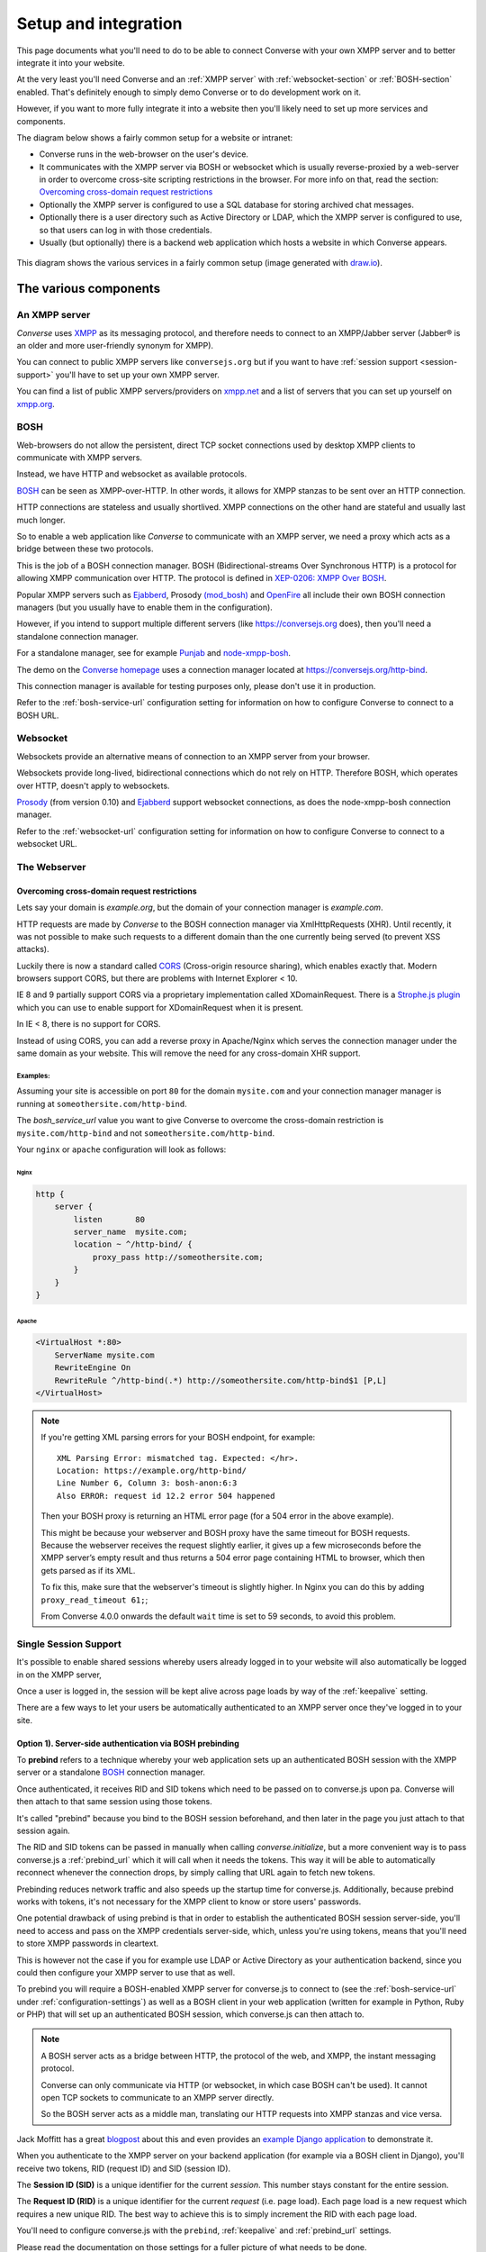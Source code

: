 .. raw:: html

    <div id="banner"><a href="https://github.com/jcbrand/converse.js/blob/master/docs/source/setup.rst">Edit me on GitHub</a></div>

.. _what-you-will-need:

=====================
Setup and integration
=====================

This page documents what you'll need to do to be able to connect Converse with
your own XMPP server and to better integrate it into your website.

At the very least you'll need Converse and an :ref:`XMPP server` with
:ref:`websocket-section` or :ref:`BOSH-section` enabled. That's definitely
enough to simply demo Converse or to do development work on it.

However, if you want to more fully integrate it into a website
then you'll likely need to set up more services and components.

The diagram below shows a fairly common setup for a website or intranet:

* Converse runs in the web-browser on the user's device.

* It communicates with the XMPP server via BOSH or websocket which is usually
  reverse-proxied by a web-server in order to overcome cross-site scripting
  restrictions in the browser. For more info on that, read the section:
  `Overcoming cross-domain request restrictions`_

* Optionally the XMPP server is configured to use a SQL database for storing
  archived chat messages.

* Optionally there is a user directory such as Active Directory or LDAP, which
  the XMPP server is configured to use, so that users can log in with those
  credentials.

* Usually (but optionally) there is a backend web application which hosts a
  website in which Converse appears.

.. figure:: images/diagram.png
   :align: center
   :alt: A diagram of a possible setup, consisting of Converse, a web server, a backend web application, an XMPP server, a user directory such as LDAP and an XMPP server.

   This diagram shows the various services in a fairly common setup (image generated with `draw.io <https://draw.io>`_).

----------------------
The various components
----------------------

.. _`XMPP server`:

An XMPP server
==============

*Converse* uses `XMPP <http://xmpp.org/about-xmpp/>`_ as its
messaging protocol, and therefore needs to connect to an XMPP/Jabber
server (Jabber® is an older and more user-friendly synonym for XMPP).

You can connect to public XMPP servers like ``conversejs.org`` but if you want to
have :ref:`session support <session-support>` you'll have to set up your own XMPP server.

You can find a list of public XMPP servers/providers on `xmpp.net <https://list.jabber.at>`_
and a list of servers that you can set up yourself on `xmpp.org <http://xmpp.org/xmpp-software/servers/>`_.

.. _`BOSH-section`:

BOSH
====

Web-browsers do not allow the persistent, direct TCP socket connections used by
desktop XMPP clients to communicate with XMPP servers.

Instead, we have HTTP and websocket as available protocols.

`BOSH`_ can be seen as XMPP-over-HTTP. In other words, it allows for XMPP
stanzas to be sent over an HTTP connection.

HTTP connections are stateless and usually shortlived.
XMPP connections on the other hand are stateful and usually last much longer.

So to enable a web application like *Converse* to communicate with an XMPP
server, we need a proxy which acts as a bridge between these two protocols.

This is the job of a BOSH connection manager. BOSH (Bidirectional-streams Over
Synchronous HTTP) is a protocol for allowing XMPP communication over HTTP. The
protocol is defined in `XEP-0206: XMPP Over BOSH <http://xmpp.org/extensions/xep-0206.html>`_.

Popular XMPP servers such as `Ejabberd <http://www.ejabberd.im>`_,
Prosody `(mod_bosh) <http://prosody.im/doc/setting_up_bosh>`_ and
`OpenFire <http://www.igniterealtime.org/projects/openfire/>`_ all include
their own BOSH connection managers (but you usually have to enable them in the
configuration).

However, if you intend to support multiple different servers (like
https://conversejs.org does), then you'll need a standalone connection manager.

For a standalone manager, see for example `Punjab <https://github.com/twonds/punjab>`_
and `node-xmpp-bosh <https://github.com/dhruvbird/node-xmpp-bosh>`_.

The demo on the `Converse homepage <http://conversejs.org>`_ uses a connection
manager located at https://conversejs.org/http-bind.

This connection manager is available for testing purposes only, please don't
use it in production.

Refer to the :ref:`bosh-service-url` configuration setting for information on
how to configure Converse to connect to a BOSH URL.


.. _`websocket-section`:

Websocket
=========

Websockets provide an alternative means of connection to an XMPP server from
your browser.

Websockets provide long-lived, bidirectional connections which do not rely on
HTTP. Therefore BOSH, which operates over HTTP, doesn't apply to websockets.

`Prosody <http://prosody.im>`_ (from version 0.10) and `Ejabberd <http://www.ejabberd.im>`_ support websocket connections, as
does the node-xmpp-bosh connection manager.

Refer to the :ref:`websocket-url` configuration setting for information on how to
configure Converse to connect to a websocket URL.

The Webserver
=============

Overcoming cross-domain request restrictions
--------------------------------------------

Lets say your domain is *example.org*, but the domain of your connection
manager is *example.com*.

HTTP requests are made by *Converse* to the BOSH connection manager via
XmlHttpRequests (XHR). Until recently, it was not possible to make such
requests to a different domain than the one currently being served
(to prevent XSS attacks).

Luckily there is now a standard called
`CORS <https://en.wikipedia.org/wiki/Cross-origin_resource_sharing>`_
(Cross-origin resource sharing), which enables exactly that.
Modern browsers support CORS, but there are problems with Internet Explorer < 10.

IE 8 and 9 partially support CORS via a proprietary implementation called
XDomainRequest. There is a `Strophe.js plugin <https://gist.github.com/1095825/6b4517276f26b66b01fa97b0a78c01275fdc6ff2>`_
which you can use to enable support for XDomainRequest when it is present.

In IE < 8, there is no support for CORS.

Instead of using CORS, you can add a reverse proxy in
Apache/Nginx which serves the connection manager under the same domain as your
website. This will remove the need for any cross-domain XHR support.

Examples:
*********

Assuming your site is accessible on port ``80`` for the domain ``mysite.com``
and your connection manager manager is running at ``someothersite.com/http-bind``.

The *bosh_service_url* value you want to give Converse to overcome
the cross-domain restriction is ``mysite.com/http-bind`` and not
``someothersite.com/http-bind``.

Your ``nginx`` or ``apache`` configuration will look as follows:

Nginx
~~~~~

.. code-block:: nginx

    http {
        server {
            listen       80
            server_name  mysite.com;
            location ~ ^/http-bind/ {
                proxy_pass http://someothersite.com;
            }
        }
    }

Apache
~~~~~~

.. code-block:: apache

    <VirtualHost *:80>
        ServerName mysite.com
        RewriteEngine On
        RewriteRule ^/http-bind(.*) http://someothersite.com/http-bind$1 [P,L]
    </VirtualHost>


.. note::

    If you're getting XML parsing errors for your BOSH endpoint, for
    example::

        XML Parsing Error: mismatched tag. Expected: </hr>.
        Location: https://example.org/http-bind/
        Line Number 6, Column 3: bosh-anon:6:3
        Also ERROR: request id 12.2 error 504 happened

    Then your BOSH proxy is returning an HTML error page (for a 504 error in
    the above example).

    This might be because your webserver and BOSH proxy have the same timeout
    for BOSH requests. Because the webserver receives the request slightly earlier, 
    it gives up a few microseconds before the XMPP server’s empty result and thus returns a
    504 error page containing HTML to browser, which then gets parsed as if its
    XML.

    To fix this, make sure that the webserver's timeout is slightly higher.
    In Nginx you can do this by adding ``proxy_read_timeout 61;``;

    From Converse 4.0.0 onwards the default ``wait`` time is set to 59 seconds, to avoid
    this problem.


.. _`session-support`:

Single Session Support
======================

It's possible to enable shared sessions whereby users already
logged in to your website will also automatically be logged in on the XMPP server,

Once a user is logged in, the session will be kept alive across page loads by
way of the :ref:`keepalive` setting.

There are a few ways to let your users be automatically authenticated to an
XMPP server once they've logged in to your site.


Option 1). Server-side authentication via BOSH prebinding
---------------------------------------------------------

To **prebind** refers to a technique whereby your web application sets up an
authenticated BOSH session with the XMPP server or a standalone `BOSH <http://xmpp.org/about-xmpp/technology-overview/bosh/>`_
connection manager.

Once authenticated, it receives RID and SID tokens which need to be passed
on to converse.js upon pa. Converse will then attach to that same session using
those tokens.

It's called "prebind" because you bind to the BOSH session beforehand, and then
later in the page you just attach to that session again.

The RID and SID tokens can be passed in manually when calling
`converse.initialize`, but a more convenient way is to pass converse.js a :ref:`prebind_url`
which it will call when it needs the tokens. This way it will be able to
automatically reconnect whenever the connection drops, by simply calling that
URL again to fetch new tokens.

Prebinding reduces network traffic and also speeds up the startup time for
converse.js. Additionally, because prebind works with tokens, it's not necessary
for the XMPP client to know or store users' passwords.

One potential drawback of using prebind is that in order to establish the
authenticated BOSH session server-side, you'll need to access and pass on the XMPP
credentials server-side, which, unless you're using tokens, means that you'll
need to store XMPP passwords in cleartext.

This is however not the case if you for example use LDAP or Active Directory as
your authentication backend, since you could then configure your XMPP server to
use that as well.

To prebind you will require a BOSH-enabled XMPP server for converse.js to connect to
(see the :ref:`bosh-service-url` under :ref:`configuration-settings`)
as well as a BOSH client in your web application (written for example in
Python, Ruby or PHP) that will set up an authenticated BOSH session, which
converse.js can then attach to.

.. note::
    A BOSH server acts as a bridge between HTTP, the protocol of the web, and
    XMPP, the instant messaging protocol.

    Converse can only communicate via HTTP (or websocket, in which case BOSH can't be used).
    It cannot open TCP sockets to communicate to an XMPP server directly.

    So the BOSH server acts as a middle man, translating our HTTP requests into XMPP stanzas and vice versa.

Jack Moffitt has a great `blogpost <http://metajack.im/2008/10/03/getting-attached-to-strophe>`_
about this and even provides an
`example Django application <https://github.com/metajack/strophejs/tree/master/examples/attach>`_
to demonstrate it.

When you authenticate to the XMPP server on your backend application (for
example via a BOSH client in Django), you'll receive two tokens, RID (request ID) and SID (session ID).

The **Session ID (SID)** is a unique identifier for the current *session*. This
number stays constant for the entire session.

The **Request ID (RID)** is a unique identifier for the current *request* (i.e.
page load). Each page load is a new request which requires a new unique RID.
The best way to achieve this is to simply increment the RID with each page
load.

You'll need to configure converse.js with the ``prebind``, :ref:`keepalive` and
:ref:`prebind_url` settings.

Please read the documentation on those settings for a fuller picture of what
needs to be done.

Example code for server-side prebinding
***************************************

* PHP:
    See `xmpp-prebind-php <https://github.com/candy-chat/xmpp-prebind-php>`_ by
    Michael Weibel and the folks from Candy chat.

* Python:
    See this `example Django application`_ by Jack Moffitt.


Option 2). Delegated authentication, also called external authentication
------------------------------------------------------------------------

Delegated authentication refers to the usecase where the XMPP server delegates
authentication to some other service.

This could be to LDAP or Active Directory (as shown in the diagram at the top
of the page), or it could be to an OAuth provider, a SQL server to a specific
website.

The Prosody webserver has various user-contributed modules which delegate
authentication to external services. They are listed in the `Prosody community modules
page <https://modules.prosody.im/>`_. Other XMPP servers have similar plugin modules.

If your web-application has access to the same credentials, it can send those
credentials to Converse so that user's are automatically logged in when the
page loads.

This is can be done by setting :ref:`auto_login` to true and configuring the 
the :ref:`credentials_url` setting.

Option 3). Temporary authentication tokens
------------------------------------------

The first option has the drawback that your web-application needs to know the
XMPP credentials of your users and that they need to be stored in the clear.

The second option has that same drawback and it also needs to pass those
credentials to Converse.

To avoid these drawbacks, you can instead let your backend web application
generate temporary authentication tokens which are then sent to the XMPP server
which in turn delegates authentication to an external authentication provider
(generally the same web-app that generated the tokens).

This can be combined with prebind or with the :ref:`credentials_url` setting.

Option 4). Cryptographically signed tokens
------------------------------------------

A third potential option is to generate cryptographically signed tokens (e.g.
HMAC tokens) which the XMPP server could authenticate by checking that they're
signed with the right key and that they conform to some kind of pre-arranged
format.

In this case, you would also use the :ref:`credentials_url` setting, to specify a
URL from which converse.js should fetch the username and token.
